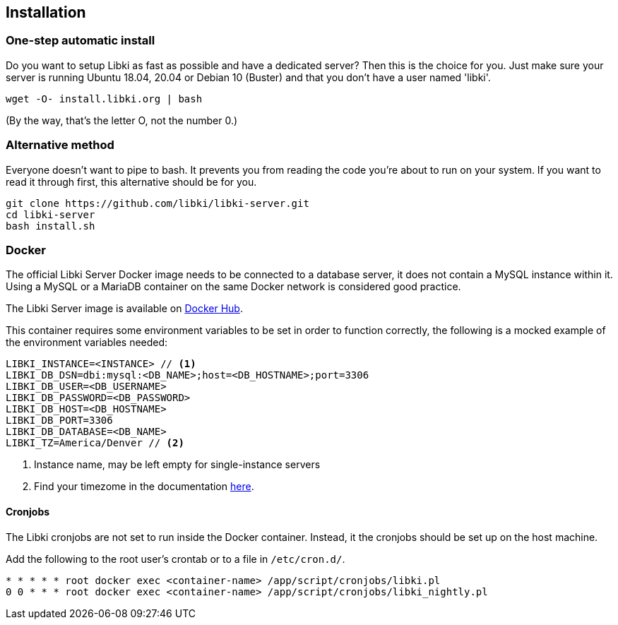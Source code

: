 == Installation

=== One-step automatic install

Do you want to setup Libki as fast as possible and have a dedicated server? Then this is the choice for you. Just make sure your server is running Ubuntu 18.04, 20.04 or Debian 10 (Buster) and that you don't have a user named 'libki'.

[source,bash]
----
wget -O- install.libki.org | bash
----

(By the way, that's the letter O, not the number 0.)

=== Alternative method

Everyone doesn't want to pipe to bash. It prevents you from reading the code you're about to run on your system. If you want to read it through first, this alternative should be for you.

[source,bash]
----
git clone https://github.com/libki/libki-server.git
cd libki-server
bash install.sh
----

=== Docker

The official Libki Server Docker image needs to be connected to a database server, it does not contain a MySQL instance within it.
Using a MySQL or a MariaDB container on the same Docker network is considered good practice.

The Libki Server image is available on https://hub.docker.com/r/libki/libki-server[Docker Hub].

This container requires some environment variables to be set in order to function correctly, the following is a mocked example of the environment variables needed:
----
LIBKI_INSTANCE=<INSTANCE> // <1>
LIBKI_DB_DSN=dbi:mysql:<DB_NAME>;host=<DB_HOSTNAME>;port=3306
LIBKI_DB_USER=<DB_USERNAME>
LIBKI_DB_PASSWORD=<DB_PASSWORD>
LIBKI_DB_HOST=<DB_HOSTNAME>
LIBKI_DB_PORT=3306
LIBKI_DB_DATABASE=<DB_NAME>
LIBKI_TZ=America/Denver // <2>
----
<1> Instance name, may be left empty for single-instance servers
<2> Find your timezome in the documentation https://metacpan.org/pod/DateTime::TimeZone::Catalog[here].

==== Cronjobs

The Libki cronjobs are not set to run inside the Docker container. Instead, it the cronjobs should be set up on the host machine.

Add the following to the root user's crontab or to a file in `/etc/cron.d/`.

```
* * * * * root docker exec <container-name> /app/script/cronjobs/libki.pl
0 0 * * * root docker exec <container-name> /app/script/cronjobs/libki_nightly.pl
```
